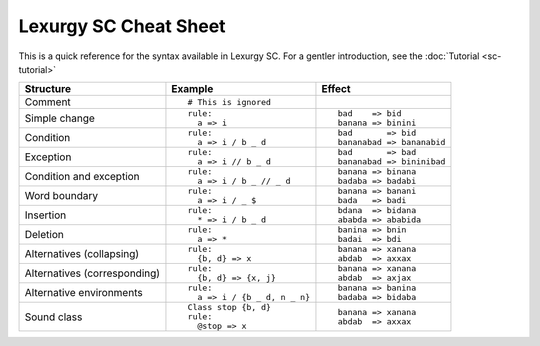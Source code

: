 Lexurgy SC Cheat Sheet
=======================

This is a quick reference for the syntax available in Lexurgy SC.
For a gentler introduction, see the :doc:`Tutorial <sc-tutorial>`

+-----------------------+---------------------------------------+---------------------------+
| Structure             | Example                               | Effect                    |
+=======================+=======================================+===========================+
| Comment               | ::                                    |                           |
|                       |                                       |                           |
|                       |   # This is ignored                   |                           |
+-----------------------+---------------------------------------+---------------------------+
| Simple change         | ::                                    | ::                        |
|                       |                                       |                           |
|                       |   rule:                               |   bad    => bid           |
|                       |     a => i                            |   banana => binini        |
+-----------------------+---------------------------------------+---------------------------+
| Condition             | ::                                    | ::                        |
|                       |                                       |                           |
|                       |   rule:                               |   bad       => bid        |
|                       |     a => i / b _ d                    |   bananabad => bananabid  |
+-----------------------+---------------------------------------+---------------------------+
| Exception             | ::                                    | ::                        |
|                       |                                       |                           |
|                       |   rule:                               |   bad       => bad        |
|                       |     a => i // b _ d                   |   bananabad => bininibad  |
+-----------------------+---------------------------------------+---------------------------+
| Condition and         | ::                                    | ::                        |
| exception             |                                       |                           |
|                       |   rule:                               |   banana => binana        |
|                       |     a => i / b _ // _ d               |   badaba => badabi        |
+-----------------------+---------------------------------------+---------------------------+
| Word boundary         | ::                                    | ::                        |
|                       |                                       |                           |
|                       |   rule:                               |   banana => banani        |
|                       |     a => i / _ $                      |   bada   => badi          |
+-----------------------+---------------------------------------+---------------------------+
| Insertion             | ::                                    | ::                        |
|                       |                                       |                           |
|                       |   rule:                               |   bdana  => bidana        |
|                       |     * => i / b _ d                    |   ababda => ababida       |
+-----------------------+---------------------------------------+---------------------------+
| Deletion              | ::                                    | ::                        |
|                       |                                       |                           |
|                       |   rule:                               |   banina => bnin          |
|                       |     a => *                            |   badai  => bdi           |
+-----------------------+---------------------------------------+---------------------------+
| Alternatives          | ::                                    | ::                        |
| (collapsing)          |                                       |                           |
|                       |   rule:                               |   banana => xanana        |
|                       |     {b, d} => x                       |   abdab  => axxax         |
+-----------------------+---------------------------------------+---------------------------+
| Alternatives          | ::                                    | ::                        |
| (corresponding)       |                                       |                           |
|                       |   rule:                               |   banana => xanana        |
|                       |     {b, d} => {x, j}                  |   abdab  => axjax         |
+-----------------------+---------------------------------------+---------------------------+
| Alternative           | ::                                    | ::                        |
| environments          |                                       |                           |
|                       |   rule:                               |   banana => banina        |
|                       |     a => i / {b _ d, n _ n}           |   badaba => bidaba        |
+-----------------------+---------------------------------------+---------------------------+
| Sound class           | ::                                    | ::                        |
|                       |                                       |                           |
|                       |   Class stop {b, d}                   |                           |
|                       |   rule:                               |   banana => xanana        |
|                       |     @stop => x                        |   abdab  => axxax         |
+-----------------------+---------------------------------------+---------------------------+
